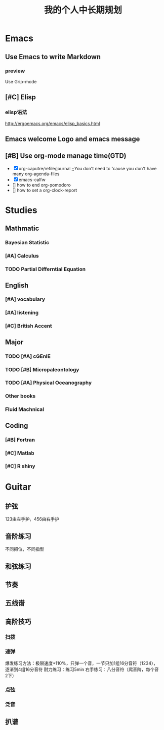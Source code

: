 #+TITLE: 我的个人中长期规划
* Emacs
** Use Emacs to write Markdown
*** preview
Use Grip-mode
** [#C] Elisp
*** elisp语法
http://ergoemacs.org/emacs/elisp_basics.html
** Emacs welcome Logo and emacs message
** [#B] Use org-mode manage time(GTD)
- [X] org-caputre/refile/journal ;;You don't need to 'cause you don't have many org-agenda-files
- [X] emacs-calfw
- [] how to end org-pomodoro
- [] how to set a org-clock-report
* Studies
** Mathmatic
*** Bayesian Statistic
*** [#A] Calculus
*** TODO Partial Differntial Equation
** English
*** [#A] vocabulary
*** [#A] listening
*** [#C] British Accent
** Major
*** TODO [#A] cGEnIE
*** TODO [#B] Micropaleontology
*** TODO [#A] Physical Oceanography
*** Other books
*** Fluid Machnical
** Coding
*** [#B] Fortran
*** [#C] Matlab
*** [#C] R shiny
* Guitar
** 护弦
123由左手护，456由右手护
** 音阶练习
不同把位，不同指型
** 和弦练习
** 节奏
** 五线谱
** 高阶技巧
*** 扫拨
*** 速弹
爆发练习方法：极限速度*110%，只弹一个音，一节只加1组16分音符（1234），逐渐到4组16分音符
耐力练习：练习5min
右手练习：八分音符（爬音阶，每个音2下）
*** 点弦
*** 泛音
** 扒谱

